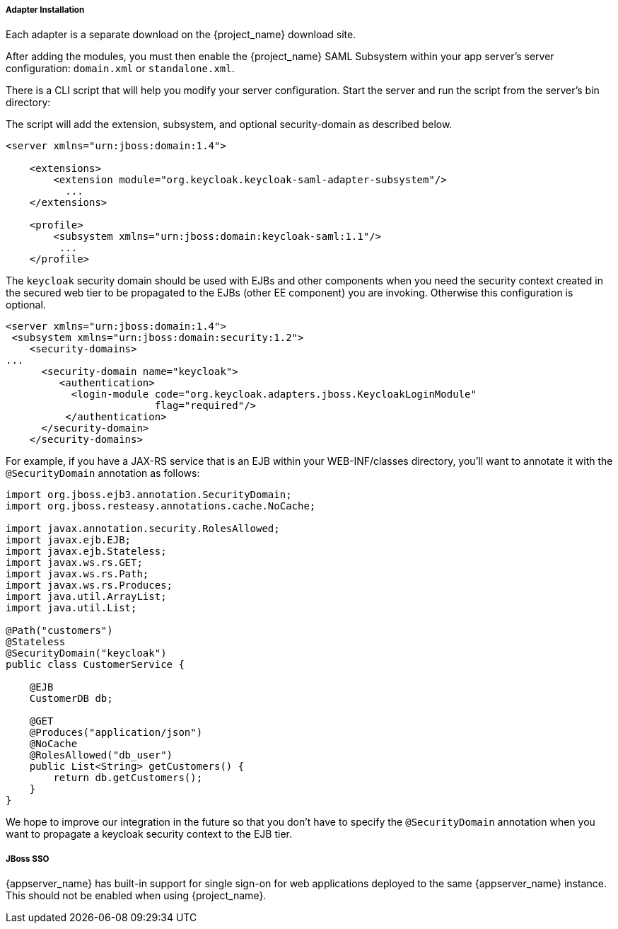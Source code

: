
[[saml-jboss-adapter-installation]]
===== Adapter Installation

Each adapter is a separate download on the {project_name} download site.

ifeval::[{project_community}==true]

NOTE: We only test and maintain adapter with the most recent version of WildFly available upon the release. Once new version of
WildFly is released, the current adapters become deprecated and support for them will be removed after next WildFly release.
The other alternative is to switch your applications from WildFly to the JBoss EAP, as the JBoss EAP adapter is supported for much longer period.

Install on WildFly 9 or newer or on JBoss EAP 7:

[source]
----

$ cd $WILDFLY_HOME
$ unzip keycloak-saml-wildfly-adapter-dist.zip
----

Install on JBoss EAP 6.x:
[source]
----

$ cd $JBOSS_HOME
$ unzip keycloak-saml-eap6-adapter-dist.zip
----

These zip files create new JBoss Modules specific to the WildFly/JBoss EAP SAML Adapter within your WildFly or JBoss EAP distro.
endif::[]

ifeval::[{project_product}==true]
Install on JBoss EAP 7.x:
[source]
----

$ cd $EAP_HOME
$ unzip rh-sso-saml-eap7-adapter.zip
----

Install on JBoss EAP 6.x:
[source]
----

$ cd $EAP_HOME
$ unzip rh-sso-saml-eap6-adapter.zip
----

These zip files create new JBoss Modules specific to the JBoss EAP SAML Adapter within your JBoss EAP distro.
endif::[]


After adding the modules, you must then enable the {project_name} SAML Subsystem within your app server's server configuration: `domain.xml` or `standalone.xml`.

There is a CLI script that will help you modify your server configuration.
Start the server and run the script  from the server's bin directory: 

ifeval::[{project_community}==true]
.WildFly 11 or newer
[source]
----
$ cd $JBOSS_HOME
$ ./bin/jboss-cli.sh -c --file=bin/adapter-elytron-install-saml.cli
----

.WildFly 10 and older
[source]
----

$ cd $JBOSS_HOME
$ /bin/boss-cli.sh -c --file=bin/adapter-install-saml.cli
----

NOTE: It is possible to use the legacy non-Elytron adapter on WildFly 11 or newer as well, meaning you can use `adapter-install-saml.cli`
even on those versions. However, we recommend to use the newer Elytron adapter.

endif::[]

ifeval::[{project_product}==true]
.JBoss EAP 7.1 or newer
[source]
----
$ cd $JBOSS_HOME
$ ./bin/jboss-cli.sh -c --file=bin/adapter-elytron-install-saml.cli
----

.JBoss EAP 7.0 and EAP 6.4
[source]
----

$ cd $JBOSS_HOME
$ ./bin/boss-cli.sh -c --file=bin/adapter-install-saml.cli
----

NOTE: It is possible to use the legacy non-Elytron adapter on JBoss EAP 7.1 or newer as well, meaning you can use `adapter-install-saml.cli`
even on those versions. However, we recommend to use the newer Elytron adapter.

endif::[]


The script will add the extension, subsystem, and optional security-domain as described below. 

[source,xml]
----
<server xmlns="urn:jboss:domain:1.4">

    <extensions>
        <extension module="org.keycloak.keycloak-saml-adapter-subsystem"/>
          ...
    </extensions>

    <profile>
        <subsystem xmlns="urn:jboss:domain:keycloak-saml:1.1"/>
         ...
    </profile>
----    

The `keycloak` security domain should be used with EJBs and other components when you need the security context created
in the secured web tier to be propagated to the EJBs (other EE component) you are invoking.
Otherwise this configuration is optional. 

[source,xml]
----

<server xmlns="urn:jboss:domain:1.4">
 <subsystem xmlns="urn:jboss:domain:security:1.2">
    <security-domains>
...
      <security-domain name="keycloak">
         <authentication>
           <login-module code="org.keycloak.adapters.jboss.KeycloakLoginModule"
                         flag="required"/>
          </authentication>
      </security-domain>
    </security-domains>
----

For example, if you have a JAX-RS service that is an EJB within your WEB-INF/classes directory,
you'll want to annotate it with the `@SecurityDomain` annotation as follows:

[source,java]
----

import org.jboss.ejb3.annotation.SecurityDomain;
import org.jboss.resteasy.annotations.cache.NoCache;

import javax.annotation.security.RolesAllowed;
import javax.ejb.EJB;
import javax.ejb.Stateless;
import javax.ws.rs.GET;
import javax.ws.rs.Path;
import javax.ws.rs.Produces;
import java.util.ArrayList;
import java.util.List;

@Path("customers")
@Stateless
@SecurityDomain("keycloak")
public class CustomerService {

    @EJB
    CustomerDB db;

    @GET
    @Produces("application/json")
    @NoCache
    @RolesAllowed("db_user")
    public List<String> getCustomers() {
        return db.getCustomers();
    }
}
----

We hope to improve our integration in the future so that you don't have to specify the
`@SecurityDomain` annotation when you want to propagate a keycloak security context to the EJB tier.

===== JBoss SSO

{appserver_name} has built-in support for single sign-on for web applications deployed to the same {appserver_name}
instance. This should not be enabled when using {project_name}.
